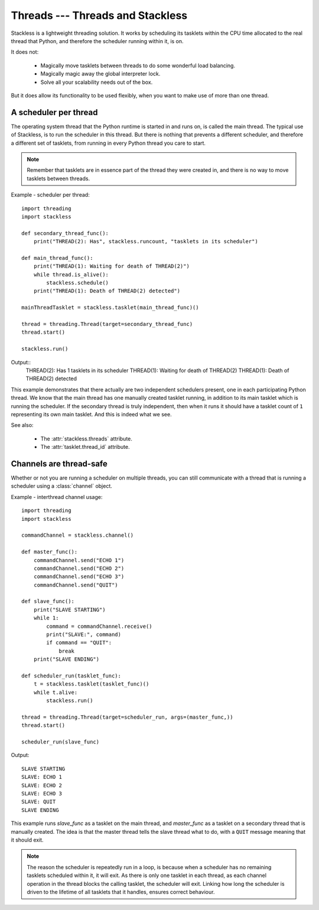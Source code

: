 .. _slp-threads:

*********************************
Threads --- Threads and Stackless
*********************************

Stackless is a lightweight threading solution.  It works by
scheduling its tasklets within the CPU time allocated to the real thread
that Python, and therefore the scheduler running within it, is on.

It does not:

 * Magically move tasklets between threads to do some wonderful
   load balancing.
 * Magically magic away the global interpreter lock.
 * Solve all your scalability needs out of the box.

But it does allow its functionality to be used flexibly, when you
want to make use of more than one thread.

----------------------
A scheduler per thread
----------------------

The operating system thread that the Python runtime is started in and runs on,
is called the main thread.  The typical use of Stackless, is to run the
scheduler in this thread.  But there is nothing that prevents a different
scheduler, and therefore a different set of tasklets, from running in every
Python thread you care to start.

.. note::

   Remember that tasklets are in essence part of the thread they were created
   in, and there is no way to move tasklets between threads.

Example - scheduler per thread::

    import threading
    import stackless
    
    def secondary_thread_func():
        print("THREAD(2): Has", stackless.runcount, "tasklets in its scheduler")

    def main_thread_func():
        print("THREAD(1): Waiting for death of THREAD(2)")
        while thread.is_alive():
            stackless.schedule()
        print("THREAD(1): Death of THREAD(2) detected")
    
    mainThreadTasklet = stackless.tasklet(main_thread_func)()
    
    thread = threading.Thread(target=secondary_thread_func)
    thread.start()
    
    stackless.run()

Output::
    THREAD(2): Has 1 tasklets in its scheduler
    THREAD(1): Waiting for death of THREAD(2)
    THREAD(1): Death of THREAD(2) detected

This example demonstrates that there actually are two independent schedulers
present, one in each participating Python thread.  We know that the main
thread has one manually created tasklet running, in addition to its main
tasklet which is running the scheduler.  If the secondary thread is truly
independent, then when it runs it should have a tasklet count of ``1``
representing its own main tasklet.  And this is indeed what we see.

See also:

  * The :attr:`stackless.threads` attribute.
  * The :attr:`tasklet.thread_id` attribute.

.. _slp-threads-channel:

------------------------
Channels are thread-safe
------------------------

Whether or not you are running a scheduler on multiple threads, you can still
communicate with a thread that is running a scheduler using a
:class:`channel` object.

Example - interthread channel usage::

    import threading
    import stackless

    commandChannel = stackless.channel()

    def master_func():
        commandChannel.send("ECHO 1")
        commandChannel.send("ECHO 2")
        commandChannel.send("ECHO 3")
        commandChannel.send("QUIT")

    def slave_func():
        print("SLAVE STARTING")
        while 1:
            command = commandChannel.receive()
            print("SLAVE:", command)
            if command == "QUIT":
                break
        print("SLAVE ENDING")

    def scheduler_run(tasklet_func):
        t = stackless.tasklet(tasklet_func)()
        while t.alive:
            stackless.run()

    thread = threading.Thread(target=scheduler_run, args=(master_func,))
    thread.start()

    scheduler_run(slave_func)

Output::

    SLAVE STARTING
    SLAVE: ECHO 1
    SLAVE: ECHO 2
    SLAVE: ECHO 3
    SLAVE: QUIT
    SLAVE ENDING

This example runs *slave_func* as a tasklet on the main thread, and
*master_func* as a tasklet on a secondary thread that is manually created.
The idea is that the master thread tells the slave thread what to do, with
a ``QUIT`` message meaning that it should exit.

.. note::

    The reason the scheduler is repeatedly run in a loop, is because when a
    scheduler has no remaining tasklets scheduled within it, it will exit.
    As there is only one tasklet in each thread, as each channel operation in
    the thread blocks the calling tasklet, the scheduler will exit.  Linking
    how long the scheduler is driven to the lifetime of all tasklets that it
    handles, ensures correct behaviour.

